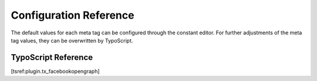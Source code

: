 ========================
Configuration Reference
========================

The default values for each meta tag can be configured through the constant editor. For further adjustments of the meta tag values, 
they can be overwritten by TypoScript.

TypoScript Reference
=====================

[tsref:plugin.tx\_facebookopengraph]

.. field-list-table::
 :header-rows: 1

 - :Property:
         Property:
   
   :Data type:
         Data type:
   
   :Description:
         Description:
   
   :Default:
         Default:

 - :Property:
         title
   
   :Data type:
         TEXT
   
   :Description:
         The value for the og:title tag
   
   :Default:

         
 - :Property:
         ttype
   
   :Data type:
         TEXT
   
   :Description:
         The value for the og:type tag
   
   :Default:
         

 - :Property:
         site_name
   
   :Data type:
         TEXT
   
   :Description:
         The value for the og:site_name tag
   
   :Default:
         

 - :Property:
         description
   
   :Data type:
         TEXT
   
   :Description:
         The value for the og:description tag
   
   :Default:
         

 - :Property:
         admins
   
   :Data type:
         TEXT
   
   :Description:
         The value for the og:description tag
   
   :Default:
         
